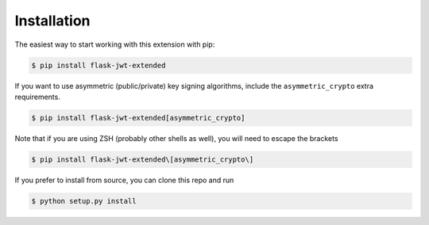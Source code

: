 Installation
==============



The easiest way to start working with this extension with pip:

.. code-block:: bash

  $ pip install flask-jwt-extended

If you want to use asymmetric (public/private) key signing algorithms, include
the ``asymmetric_crypto`` extra requirements.

.. code-block:: bash

  $ pip install flask-jwt-extended[asymmetric_crypto]

Note that if you are using ZSH (probably other shells as well), you will need to escape the brackets

.. code-block:: bash

  $ pip install flask-jwt-extended\[asymmetric_crypto\]


If you prefer to install from source, you can clone this repo and run

.. code-block:: bash

  $ python setup.py install
